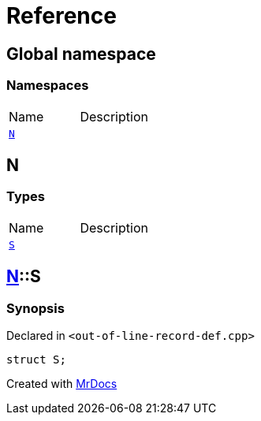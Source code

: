 = Reference
:mrdocs:


[#index]
== Global namespace

=== Namespaces
[cols=2,separator=¦]
|===
¦Name ¦Description
¦xref:#N[`N`]  ¦

|===



[#N]
== N

===  Types
[cols=2,separator=¦]
|===
¦Name ¦Description
¦xref:#N-S[`S`]  ¦

|===



[#N-S]
== xref:#N[pass:[N]]::S



=== Synopsis

Declared in `<out-of-line-record-def.cpp>`

[source,cpp,subs="verbatim,macros,-callouts"]
----
struct S;
----






[.small]#Created with https://www.mrdocs.com[MrDocs]#
